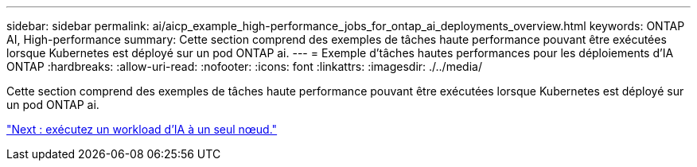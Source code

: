 ---
sidebar: sidebar 
permalink: ai/aicp_example_high-performance_jobs_for_ontap_ai_deployments_overview.html 
keywords: ONTAP AI, High-performance 
summary: Cette section comprend des exemples de tâches haute performance pouvant être exécutées lorsque Kubernetes est déployé sur un pod ONTAP ai. 
---
= Exemple d'tâches hautes performances pour les déploiements d'IA ONTAP
:hardbreaks:
:allow-uri-read: 
:nofooter: 
:icons: font
:linkattrs: 
:imagesdir: ./../media/


[role="lead"]
Cette section comprend des exemples de tâches haute performance pouvant être exécutées lorsque Kubernetes est déployé sur un pod ONTAP ai.

link:aicp_execute_a_single-node_ai_workload.html["Next : exécutez un workload d'IA à un seul nœud."]
